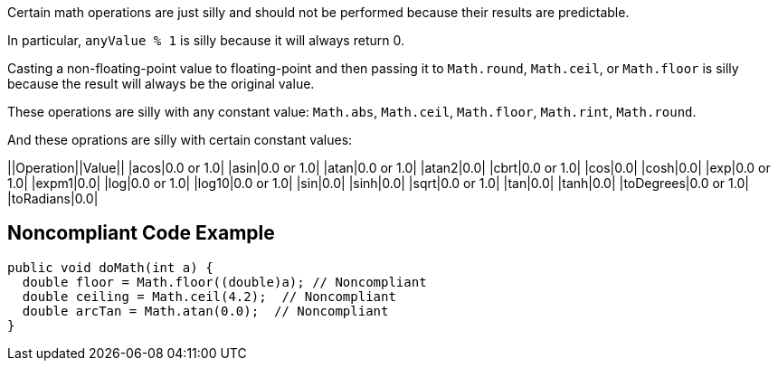 Certain math operations are just silly and should not be performed because their results are predictable.

In particular, ``++anyValue % 1++`` is silly because it will always return 0.

Casting a non-floating-point value to floating-point and then passing it to ``++Math.round++``, ``++Math.ceil++``, or ``++Math.floor++`` is silly  because the result will always be the original value. 

These operations are silly with any constant value: ``++Math.abs++``, ``++Math.ceil++``, ``++Math.floor++``, ``++Math.rint++``, ``++Math.round++``.

And these oprations are silly with certain constant values:

||Operation||Value||
|acos|0.0 or 1.0|
|asin|0.0 or 1.0|
|atan|0.0 or 1.0|
|atan2|0.0|
|cbrt|0.0 or 1.0|
|cos|0.0|
|cosh|0.0|
|exp|0.0 or 1.0|
|expm1|0.0|
|log|0.0 or 1.0|
|log10|0.0 or 1.0|
|sin|0.0|
|sinh|0.0|
|sqrt|0.0 or 1.0|
|tan|0.0|
|tanh|0.0|
|toDegrees|0.0 or 1.0|
|toRadians|0.0|


== Noncompliant Code Example

----
public void doMath(int a) {
  double floor = Math.floor((double)a); // Noncompliant
  double ceiling = Math.ceil(4.2);  // Noncompliant
  double arcTan = Math.atan(0.0);  // Noncompliant
}
----

